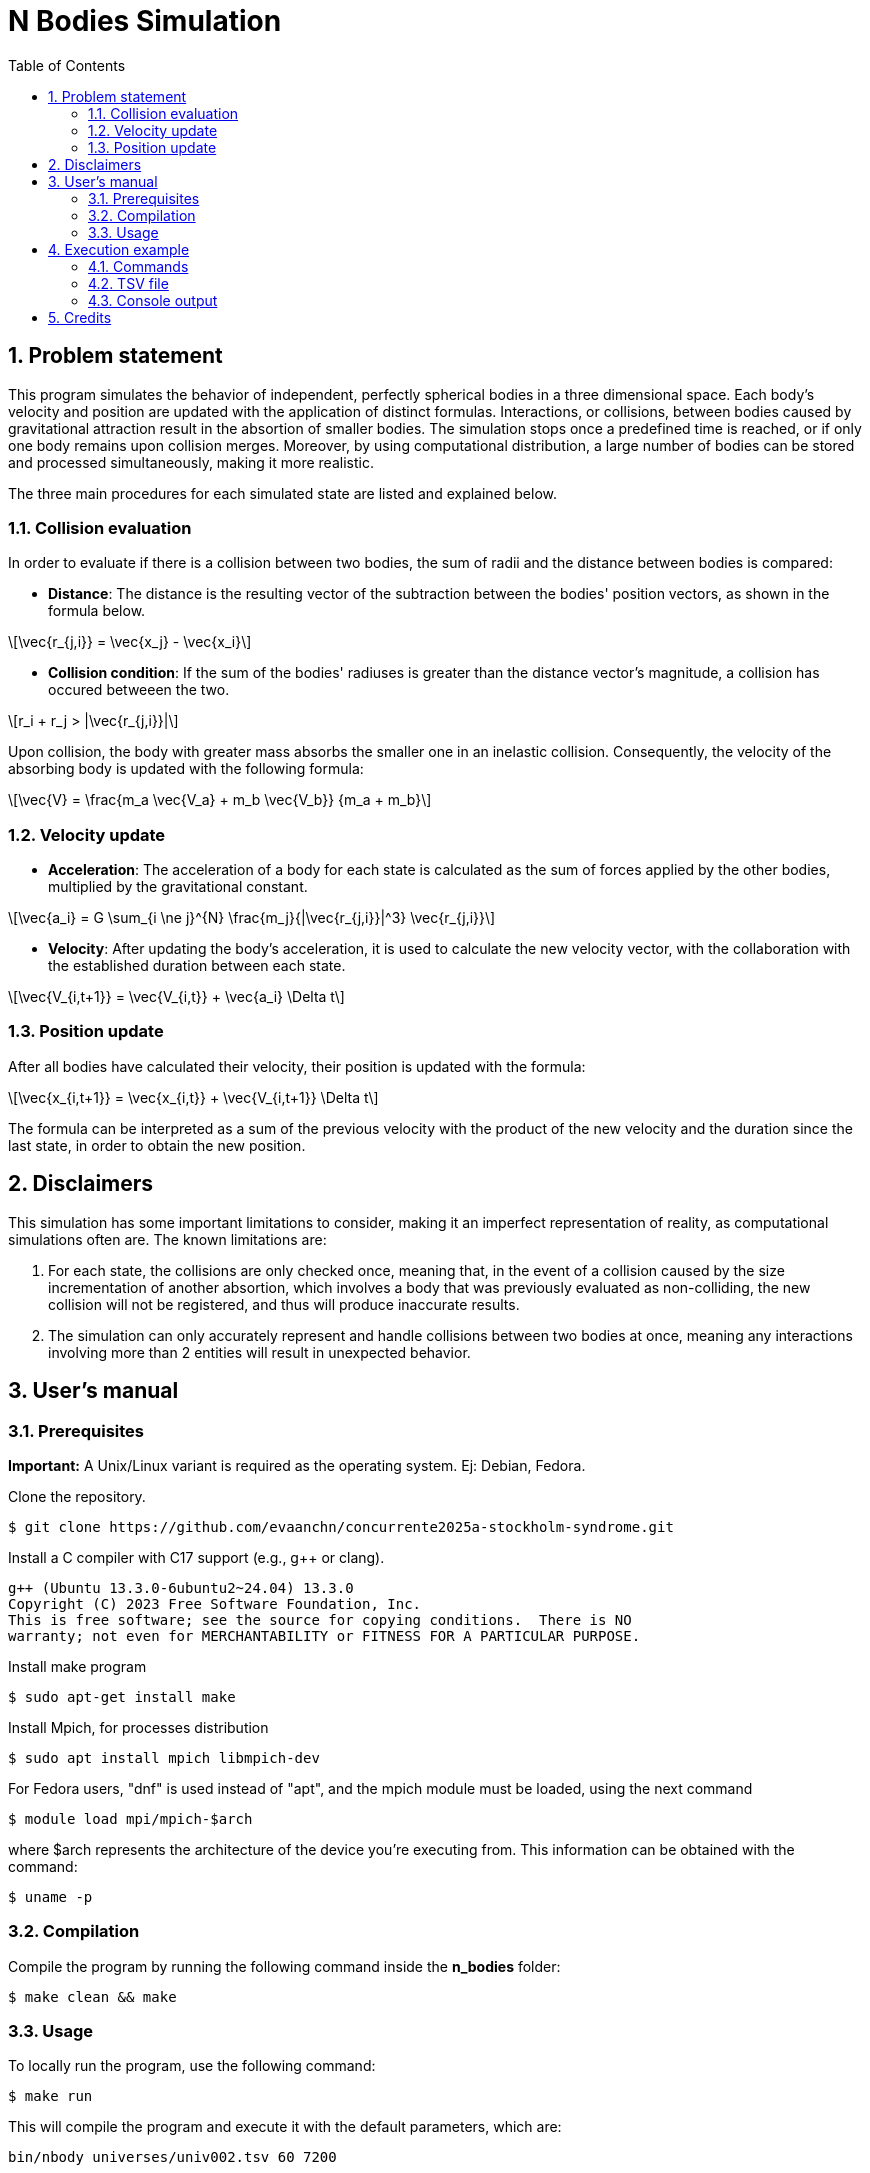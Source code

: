= N Bodies Simulation
:experimental:
:nofooter:
:source-highlighter: highlightjs
:sectnums:
:stem: latexmath
:toc:
:xrefstyle: short


[[problem_statement]]
== Problem statement
This program simulates the behavior of independent, perfectly spherical bodies in a three dimensional space. Each body's velocity and position are updated with the application of distinct formulas. Interactions, or collisions, between bodies caused by gravitational attraction result in the absortion of smaller bodies. The simulation stops once a predefined time is reached, or if only one body remains upon collision merges. Moreover, by using computational distribution, a large number of bodies can be stored and processed simultaneously, making it more realistic.

The three main procedures for each simulated state are listed and explained below.

=== Collision evaluation
In order to evaluate if there is a collision between two bodies, the sum of radii and the distance between bodies is compared:

- *Distance*:
The distance is the resulting vector of the subtraction between the bodies' position vectors, as shown in the formula below.

[latexmath]
++++
\vec{r_{j,i}} = \vec{x_j} - \vec{x_i}
++++

- *Collision condition*: If the sum of the bodies' radiuses is greater than the distance vector's magnitude, a collision has occured betweeen the two.

[latexmath]
++++
r_i + r_j > |\vec{r_{j,i}}|
++++

Upon collision, the body with greater mass absorbs the smaller one in an inelastic collision. Consequently, the velocity of the absorbing body is updated with the following formula:

[latexmath]
++++
\vec{V} = \frac{m_a \vec{V_a} + m_b \vec{V_b}} {m_a + m_b}
++++

=== Velocity update
- *Acceleration*: The acceleration of a body for each state is calculated as the sum of forces applied by the other bodies, multiplied by the gravitational constant.

[latexmath]
++++
\vec{a_i} = G \sum_{i \ne j}^{N} \frac{m_j}{|\vec{r_{j,i}}|^3} \vec{r_{j,i}}
++++

- *Velocity*: After updating the body's acceleration, it is used to calculate the new velocity vector, with the collaboration with the established duration between each state.

[latexmath]
++++
\vec{V_{i,t+1}} = \vec{V_{i,t}} + \vec{a_i} \Delta t
++++

=== Position update
After all bodies have calculated their velocity, their position is updated with the formula:

[latexmath]
++++
\vec{x_{i,t+1}} = \vec{x_{i,t}} + \vec{V_{i,t+1}} \Delta t
++++

The formula can be interpreted as a sum of the previous velocity with the product of the new velocity and the duration since the last state, in order to obtain the new position.

[[disclaimers]]
== Disclaimers
This simulation has some important limitations to consider, making it an imperfect representation of reality, as computational simulations often are. The known limitations are:

1. For each state, the collisions are only checked once, meaning that, in the event of a collision caused by the size incrementation of another absortion, which involves a body that was previously evaluated as non-colliding, the new collision will not be registered, and thus will produce inaccurate results.

2. The simulation can only accurately represent and handle collisions between two bodies at once, meaning any interactions involving more than 2 entities will result in unexpected behavior.

[[users_]]
== User’s manual

=== Prerequisites
*Important:* A Unix/Linux variant is required as the operating system. Ej: Debian, Fedora.

Clone the repository.

[source]
----
$ git clone https://github.com/evaanchn/concurrente2025a-stockholm-syndrome.git
----

Install a C++ compiler with C++17 support (e.g., g++ or clang).

[source]
----
g++ (Ubuntu 13.3.0-6ubuntu2~24.04) 13.3.0
Copyright (C) 2023 Free Software Foundation, Inc.
This is free software; see the source for copying conditions.  There is NO
warranty; not even for MERCHANTABILITY or FITNESS FOR A PARTICULAR PURPOSE.
----

Install make program

[source]
----
$ sudo apt-get install make
----

Install Mpich, for processes distribution

[source]
----
$ sudo apt install mpich libmpich-dev
----

For Fedora users, "dnf" is used instead of "apt", and the mpich module must be loaded, using the next command

[source]
----
$ module load mpi/mpich-$arch
----

where $arch represents the architecture of the device you're executing from. This information can be obtained with the command:
[source]
----
$ uname -p
----

=== Compilation
Compile the program by running the following command inside the *n_bodies* folder:

[source]
----
$ make clean && make
----

=== Usage

To locally run the program, use the following command:

[source]
----
$ make run
----
This will compile the program and execute it with the default parameters, which are:

[source]
----
bin/nbody universes/univ002.tsv 60 7200
----
You can modify them at the `Makefile`, by changing the `ARGS` variable.
See the <<random_mode>> and <<file_mode>> sections for more information on the parameters.

==== Distribution
The program must be executed in a distributed environment, like a cluster with Slurm system.
Here you can access link:https://www.schedmd.com/[Slurm Documentation].

To use the program in a Slurm system, a `.sh` file is required. You can modify the ones give at the repository root.
After the “prun” command, specify the required arguments for each mode, you can choose from <<file_mode>> or <<random_mode>>.


[[file_mode]]
==== File mode
To execute the program with a "universe file" (see <<univ_file>>), run the command:

[source]
----
bin/nbody univ###.tsv delta_t max_time
----

- univ###.tsv: path of the file containing bodies information
- delta_t: elapsed time to make a position update
- max_time: amount of time that the simulation will take if no stop condition is reached before

[[univ_file]]
===== Universe file
Simply put, a universe file specifies the data, separated by tabulators (making it a tsv file) for a list of bodies, separated by lines. The following is a `univ###.tsv` file example, where simple labels for each column are added for clarity, as they are not directly part of the universe file format.

[source]
-----
3 (bodies_count)
m       r   xx  xy xz   vx  vy  vz
2500	5	0	0	0	0	0	0
60	1	15	5	0	0	0	0
10000	20	12	-30	0	-40	0	0
-----

Labels:

- bodies_count: number of bodies in the universe
- m: body mass, in kilograms
- r: radius, in meters
- xx: initial position in x axis
- xy: initial position in y axis
- xz: initial position in z axis
- vx: initial velocity in x axis
- vy: initial velocity in y axis
- vz: initial velocity in z axis

[[random_mode]]
==== Random universe mode
The program can be executed in a second modality: random universe mode. This implies the creation of a specified amount of bodies, each with initial mass, radius, position and velocity in predefined ranges, that the program will use to simulate. The command structure for the following mode is detailed below:

[source]
-----
bin/nbody body_count delta_t max_time min_mass max_mass min_radius max_radius min_pos max_pos min_vel max_vel
-----

Labels:

- body_count: number of bodies in the universe
- delta_t: elapsed time to make a position update
- max_time: amount of time that the simulation will - take if no stop condition is reached before
- min_mass: minimum value for body's mass
- max_mass: maximum value for body's mass
- min_rad: Minimum value for body's radius
- max_rad: Maximum value for body's radius
- min_pos: Minimum value the initial position can take at x, y, or z
- max_pos: Maximum value the initial position can take at x, y, or z
- min_vel: Minimum value the initial velocity can take at x, y, or z
- max_vel: Maximum value the initial velocity can take at x, y, or z

*Note*: min and max values are only used for bodies creation (initialization)

[[exec_example]]
== Execution example
This section demonstrates how to run the simulation, in universe file mode (using the example shown in <<univ_file>>), and interpret its output.

=== Commands
To run the program using MPI with 3 processes for the file `univ002.tsv`, specifying 60 seconds durations between each state and a maximum simulation time of 7200 seconds, execute the following command:

[source, bash]
----
$ mpirun -np 3 bin/nbody universes/univ002.tsv 60 7200
----

=== TSV file
The output is written to a `.tsv` file, with the original name of the file preceding the amount of seconds simulated until stopping. For example, the name in this example case would be `univ002-7200.tsv`, given the parameters of execution. The expected output in the created file should be:

[source, tsv]
----
3
2500	5	0.00049949	-0.000123904	0	1.23651e-07	8.83638e-10	0
60	1	14.9834	4.99425	0	-4.56217e-06	-1.55212e-06	0
10000	20	-287988	-29.9999	0	-40	9.0918e-09	0
----

=== Console output
Moreover, the program prints statistical summaries like mean and standard deviation to the console for velocities and distances between the remaining bodies:
[source, console]
----
Remaining bodies: 3
Distance (mean): <191992, 19.9999, 0>
Distance (stdev): <166283, 21.7892, 0>
Velocity (mean): <-13.3333, -5.14048e-07, 0>
Velocity (stdev): <23.094, 8.99005e-07, 0>
----
[[credits]]
== Credits
For more information, click the link for the specfiications of this project:
https://jeisson.ecci.ucr.ac.cr/concurrente/2025a/proyectos/nbody/
